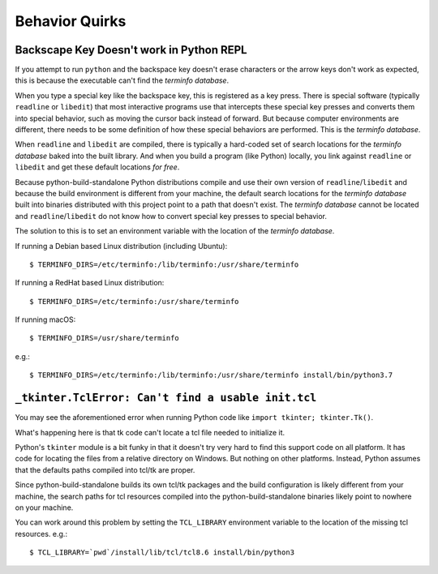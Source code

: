 .. _quirks:

===============
Behavior Quirks
===============

Backscape Key Doesn't work in Python REPL
=========================================

If you attempt to run ``python`` and the backspace key doesn't
erase characters or the arrow keys don't work as expected, this
is because the executable can't find the *terminfo database*.

When you type a special key like the backspace key, this is
registered as a key press. There is special software (typically
``readline`` or ``libedit``) that most interactive programs use
that intercepts these special key presses and converts them into
special behavior, such as moving the cursor back instead of
forward. But because computer environments are different,
there needs to be some definition of how these special
behaviors are performed. This is the *terminfo database*.

When ``readline`` and ``libedit`` are compiled, there is
typically a hard-coded set of search locations for the
*terminfo database* baked into the built library. And when
you build a program (like Python) locally, you link against
``readline`` or ``libedit`` and get these default locations
*for free*.

Because python-build-standalone Python distributions compile
and use their own version of ``readline``/``libedit`` and
because the build environment is different from your
machine, the default search locations for the *terminfo
database* built into binaries distributed with this project
point to a path that doesn't exist. The *terminfo database*
cannot be located and ``readline``/``libedit`` do not know
how to convert special key presses to special behavior.

The solution to this is to set an environment variable
with the location of the *terminfo database*.

If running a Debian based Linux distribution (including Ubuntu)::

   $ TERMINFO_DIRS=/etc/terminfo:/lib/terminfo:/usr/share/terminfo

If running a RedHat based Linux distribution::

   $ TERMINFO_DIRS=/etc/terminfo:/usr/share/terminfo

If running macOS::

   $ TERMINFO_DIRS=/usr/share/terminfo

e.g.::

   $ TERMINFO_DIRS=/etc/terminfo:/lib/terminfo:/usr/share/terminfo install/bin/python3.7

``_tkinter.TclError: Can't find a usable init.tcl``
===================================================

You may see the aforementioned error when running Python
code like ``import tkinter; tkinter.Tk()``.

What's happening here is that tk code can't locate a tcl file
needed to initialize it.

Python's ``tkinter`` module is a bit funky in that it doesn't
try very hard to find this support code on all platform. It
has code for locating the files from a relative directory
on Windows. But nothing on other platforms. Instead, Python assumes
that the defaults paths compiled into tcl/tk are proper.

Since python-build-standalone builds its own tcl/tk packages
and the build configuration is likely different from your
machine, the search paths for tcl resources compiled into
the python-build-standalone binaries likely point to nowhere
on your machine.

You can work around this problem by setting the ``TCL_LIBRARY``
environment variable to the location of the missing tcl resources.
e.g.::

   $ TCL_LIBRARY=`pwd`/install/lib/tcl/tcl8.6 install/bin/python3
